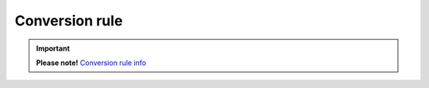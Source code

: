 Conversion rule
===============



.. important:: **Please note!** `Conversion rule info <conversionRuleInfo.html>`_

